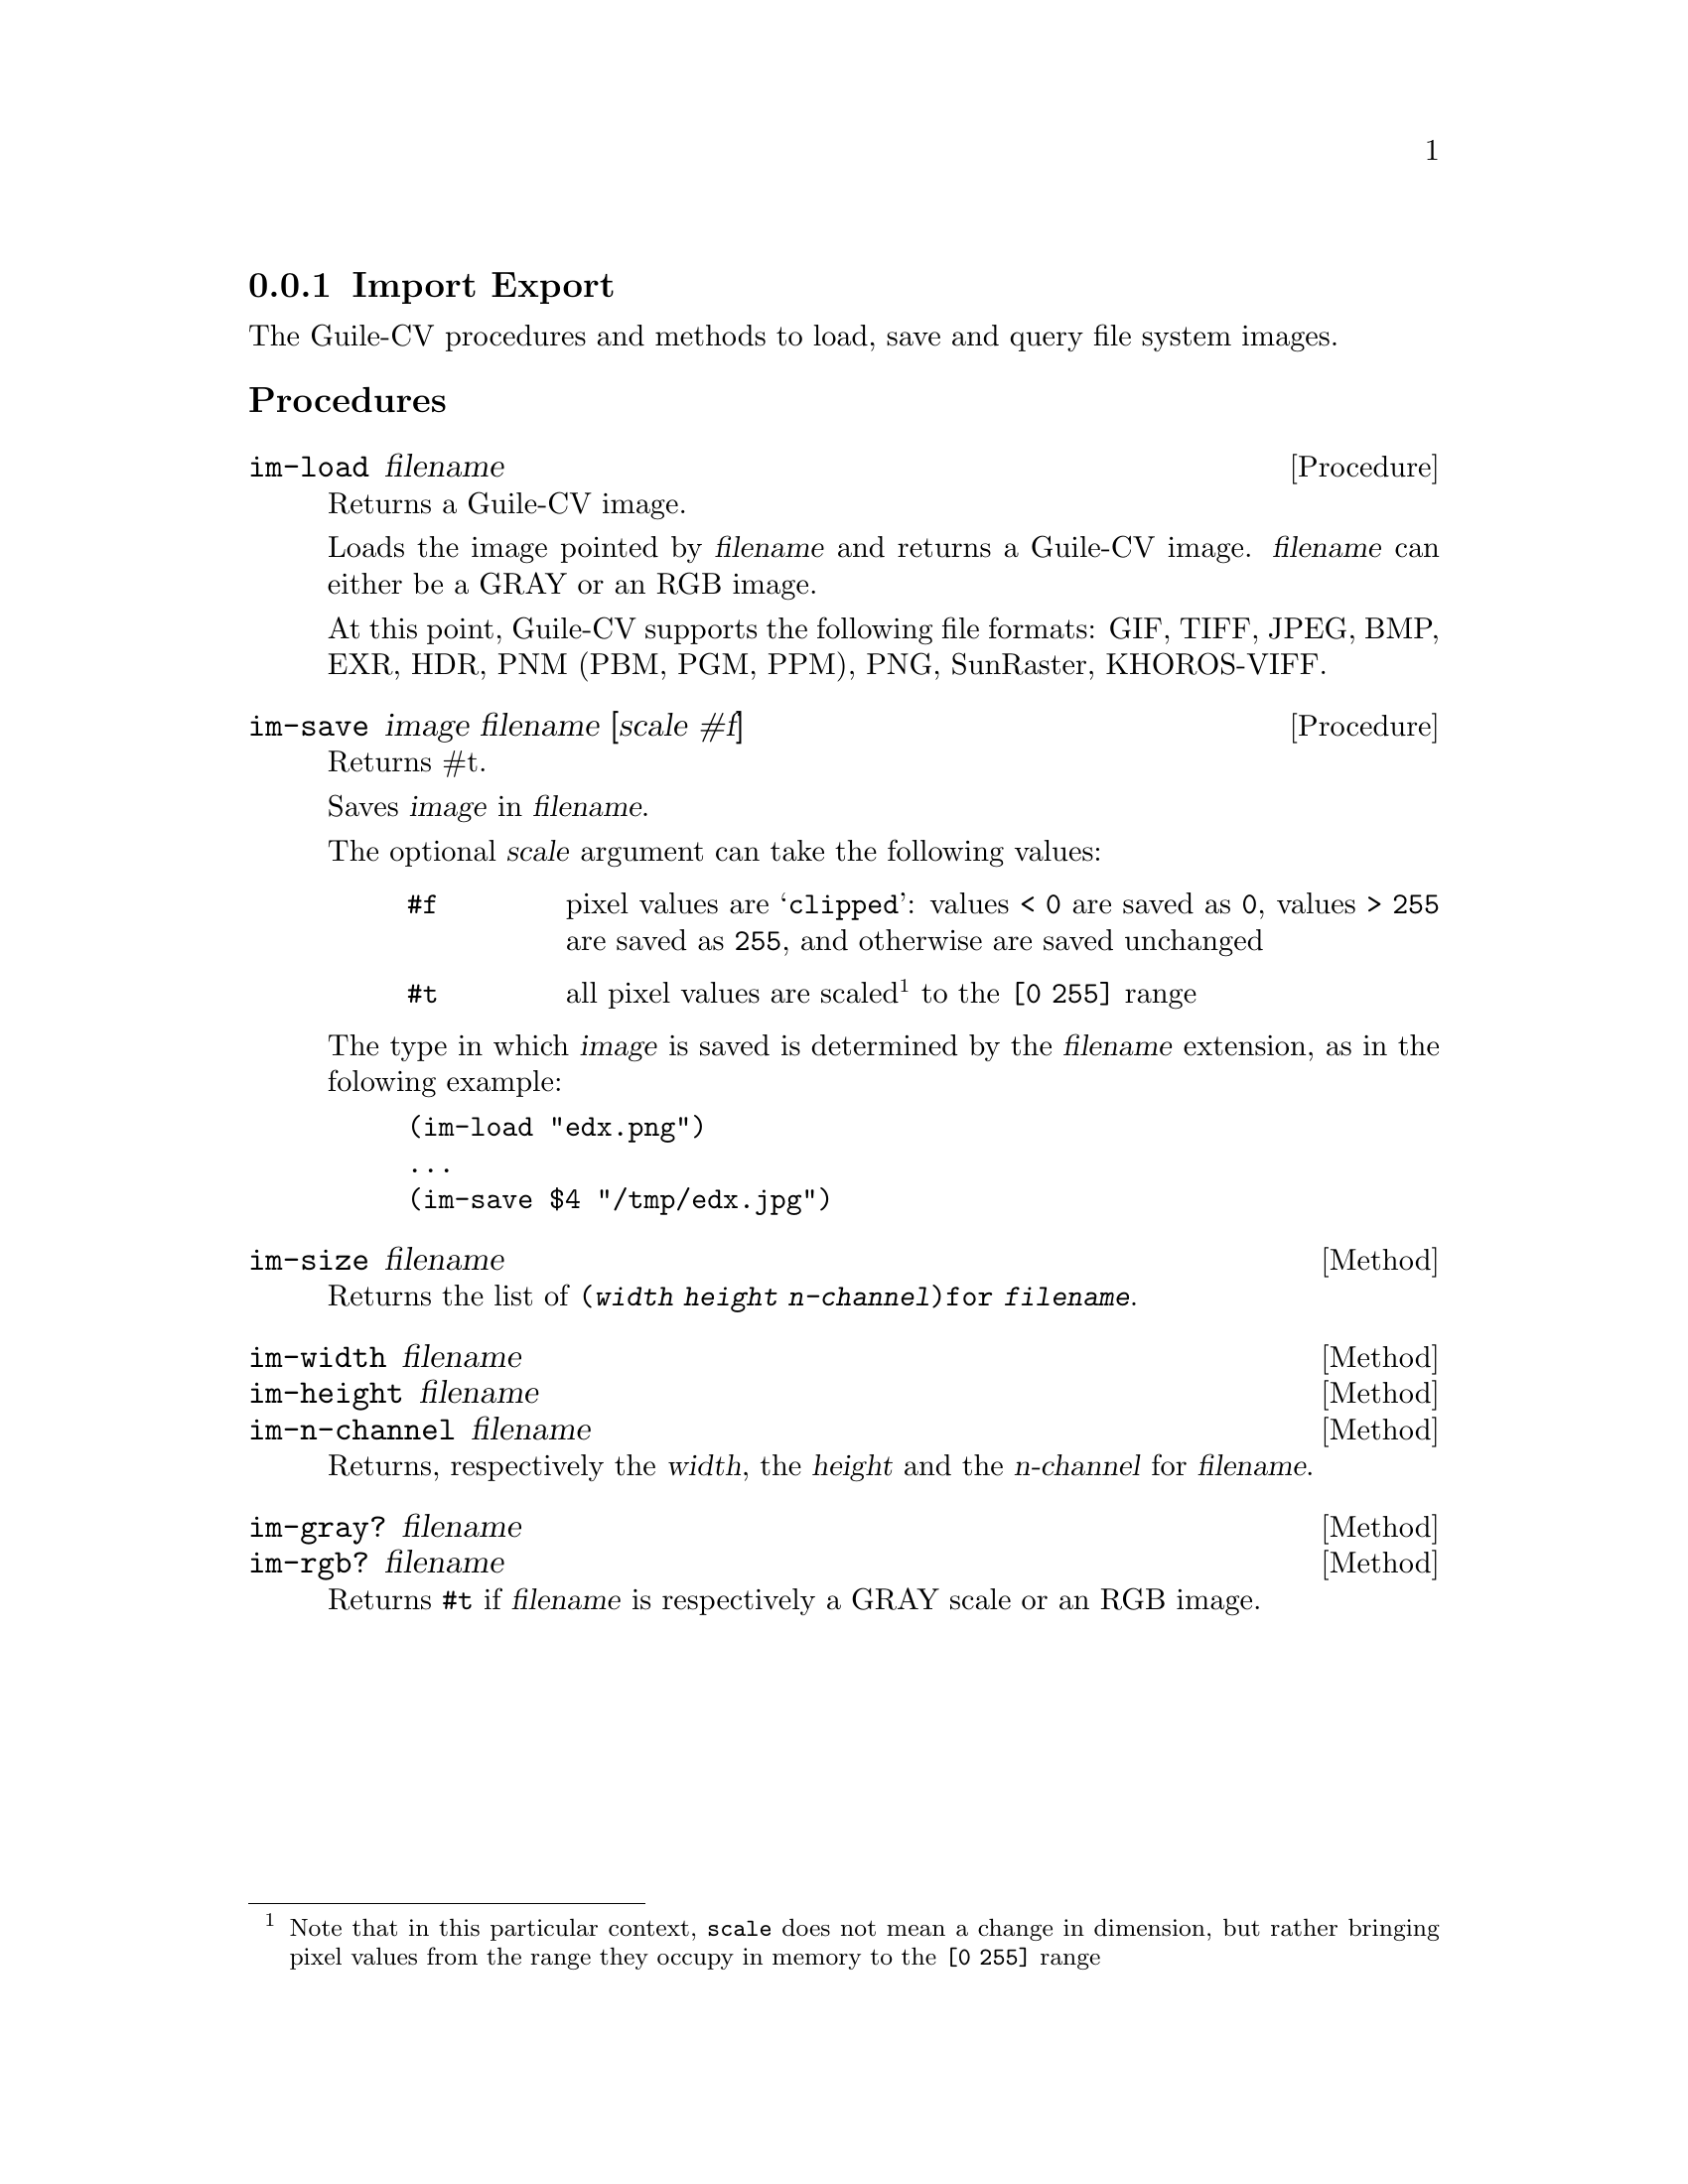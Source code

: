 @c -*- mode: texinfo; coding: utf-8 -*-
@c This is part of the GNU Guile-CV Reference Manual.
@c Copyright (C) 2016 - 2018 Free Software Foundation, Inc.
@c See the file guile-cv.texi for copying conditions.


@node Import Export
@subsection Import Export

The Guile-CV procedures and methods to load, save and query file system
images.

@subheading Procedures

@ifhtml
@indentedblock
@table @code
@item @ref{im-load}
@item @ref{im-save}
@item @ref{im-size}
@item @ref{im-width}
@item @ref{im-height}
@item @ref{im-n-channel}
@item @ref{im-gray?}
@item @ref{im-rgb?}
@end table
@end indentedblock
@end ifhtml


@anchor{im-load}
@deffn Procedure im-load filename

Returns a Guile-CV image.

Loads the image pointed by @var{filename} and returns a Guile-CV image.
@var{filename} can either be a GRAY or an RGB image.

At this point, Guile-CV supports the following file formats: GIF, TIFF,
JPEG, BMP, EXR, HDR, PNM (PBM, PGM, PPM), PNG, SunRaster, KHOROS-VIFF.
@end deffn


@anchor{im-save}
@deffn Procedure im-save image filename [scale #f]

Returns #t.

Saves @var{image} in @var{filename}.

The optional @var{scale} argument can take the following values:

@indentedblock
@table @code
@item #f
pixel values are @samp{clipped}: values @code{< 0} are saved as
@code{0}, values @code{> 255} are saved as @code{255}, and otherwise are
saved unchanged

@item #t
all pixel values are scaled@footnote{Note that in this particular
context, @code{scale} does not mean a change in dimension, but rather
bringing pixel values from the range they occupy in memory to the
@code{[0 255]} range} to the @code{[0 255]} range
@end table
@end indentedblock

The type in which @var{image} is saved is determined by the
@var{filename} extension, as in the folowing example:

@lisp
(im-load "edx.png")
...
(im-save $4 "/tmp/edx.jpg")
@end lisp

@end deffn


@anchor{im-size}
@deffn Method im-size filename


Returns the list of @code{(@var{width} @var{height} @var{n-channel})for
@var{filename}}.
@end deffn


@anchor{im-width}
@anchor{im-height}
@anchor{im-n-channel}
@deffn Method im-width filename
@deffnx Method im-height filename
@deffnx Method im-n-channel filename

Returns, respectively the @var{width}, the @var{height} and the
@var{n-channel} for @var{filename}.
@end deffn


@anchor{im-gray?}
@anchor{im-rgb?}
@deffn Method im-gray? filename
@deffnx Method im-rgb? filename

Returns @code{#t} if @var{filename} is respectively a GRAY scale or an
RGB image.
@end deffn
